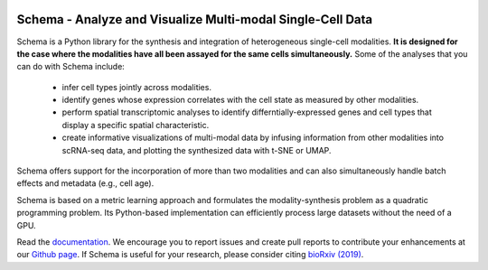 |PyPI| |Docs|

.. |PyPI| image:: https://img.shields.io/pypi/v/schema_learn.svg
   :target: https://pypi.org/project/schema_learn
.. |Docs| image:: https://readthedocs.org/projects/schema-multimodal/badge/?version=latest
   :target: https://schema-multimodal.readthedocs.io/en/latest/?badge=latest



Schema - Analyze and Visualize Multi-modal Single-Cell Data
===========================================================

Schema is a Python library for the synthesis and integration of heterogeneous single-cell modalities.
**It is designed for the case where the modalities have all been assayed for the same cells simultaneously.**
Some of the analyses that you can do with Schema include:

  - infer cell types jointly across modalities.
  - identify genes whose expression correlates with the cell state as measured by other modalities.
  - perform spatial transcriptomic analyses to identify differntially-expressed genes and cell types that display a specific spatial characteristic.
  - create informative visualizations of multi-modal data by infusing information from other modalities into scRNA-seq data, and plotting the synthesized data with t-SNE or UMAP.
    
Schema offers support for the incorporation of more than two modalities and can also simultaneously handle batch effects and metadata (e.g., cell age).


Schema is based on a metric learning approach and formulates the modality-synthesis problem as a quadratic programming problem. Its Python-based implementation can efficiently process large datasets without the need of a GPU.

Read the documentation_.
We encourage you to report issues and create pull reports to contribute your enhancements at our `Github page`_.
If Schema is useful for your research, please consider citing `bioRxiv (2019)`_.


.. _documentation: https://schema-multimodal.readthedocs.io 
.. _bioRxiv (2019): https://www.biorxiv.org/content/10.1101/834549v1
.. _Github page: https://github.com/rs239/schema
